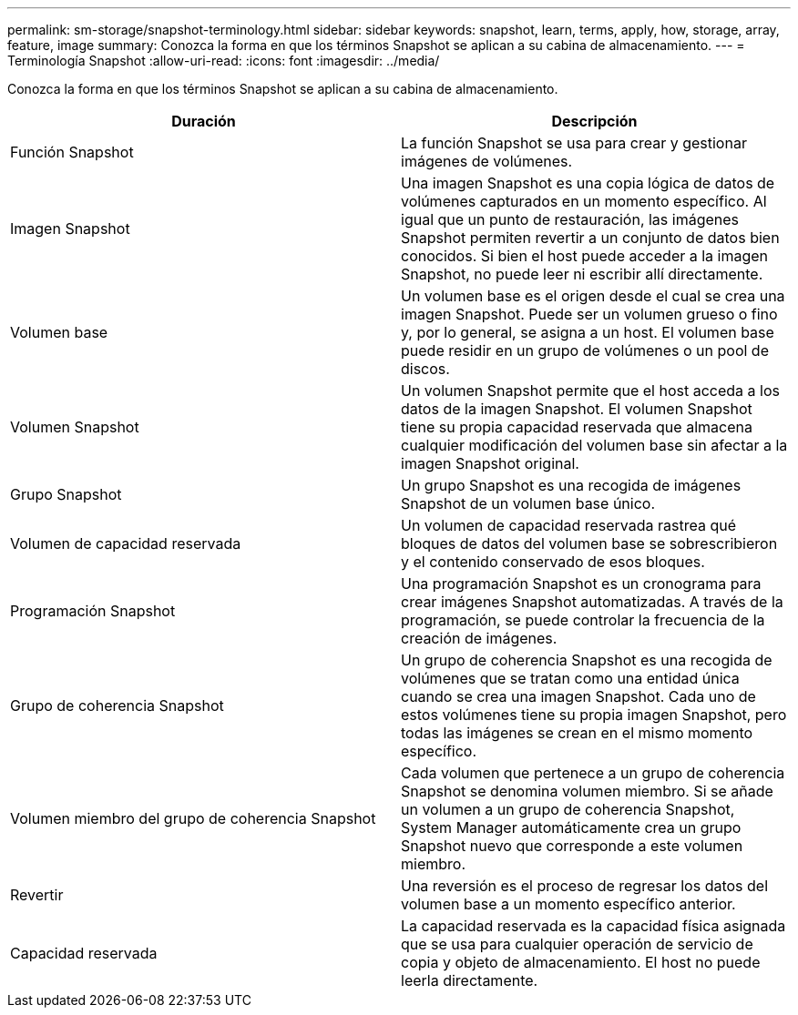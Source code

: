 ---
permalink: sm-storage/snapshot-terminology.html 
sidebar: sidebar 
keywords: snapshot, learn, terms, apply, how, storage, array, feature, image 
summary: Conozca la forma en que los términos Snapshot se aplican a su cabina de almacenamiento. 
---
= Terminología Snapshot
:allow-uri-read: 
:icons: font
:imagesdir: ../media/


[role="lead"]
Conozca la forma en que los términos Snapshot se aplican a su cabina de almacenamiento.

[cols="2*"]
|===
| Duración | Descripción 


 a| 
Función Snapshot
 a| 
La función Snapshot se usa para crear y gestionar imágenes de volúmenes.



 a| 
Imagen Snapshot
 a| 
Una imagen Snapshot es una copia lógica de datos de volúmenes capturados en un momento específico. Al igual que un punto de restauración, las imágenes Snapshot permiten revertir a un conjunto de datos bien conocidos. Si bien el host puede acceder a la imagen Snapshot, no puede leer ni escribir allí directamente.



 a| 
Volumen base
 a| 
Un volumen base es el origen desde el cual se crea una imagen Snapshot. Puede ser un volumen grueso o fino y, por lo general, se asigna a un host. El volumen base puede residir en un grupo de volúmenes o un pool de discos.



 a| 
Volumen Snapshot
 a| 
Un volumen Snapshot permite que el host acceda a los datos de la imagen Snapshot. El volumen Snapshot tiene su propia capacidad reservada que almacena cualquier modificación del volumen base sin afectar a la imagen Snapshot original.



 a| 
Grupo Snapshot
 a| 
Un grupo Snapshot es una recogida de imágenes Snapshot de un volumen base único.



 a| 
Volumen de capacidad reservada
 a| 
Un volumen de capacidad reservada rastrea qué bloques de datos del volumen base se sobrescribieron y el contenido conservado de esos bloques.



 a| 
Programación Snapshot
 a| 
Una programación Snapshot es un cronograma para crear imágenes Snapshot automatizadas. A través de la programación, se puede controlar la frecuencia de la creación de imágenes.



 a| 
Grupo de coherencia Snapshot
 a| 
Un grupo de coherencia Snapshot es una recogida de volúmenes que se tratan como una entidad única cuando se crea una imagen Snapshot. Cada uno de estos volúmenes tiene su propia imagen Snapshot, pero todas las imágenes se crean en el mismo momento específico.



 a| 
Volumen miembro del grupo de coherencia Snapshot
 a| 
Cada volumen que pertenece a un grupo de coherencia Snapshot se denomina volumen miembro. Si se añade un volumen a un grupo de coherencia Snapshot, System Manager automáticamente crea un grupo Snapshot nuevo que corresponde a este volumen miembro.



 a| 
Revertir
 a| 
Una reversión es el proceso de regresar los datos del volumen base a un momento específico anterior.



 a| 
Capacidad reservada
 a| 
La capacidad reservada es la capacidad física asignada que se usa para cualquier operación de servicio de copia y objeto de almacenamiento. El host no puede leerla directamente.

|===